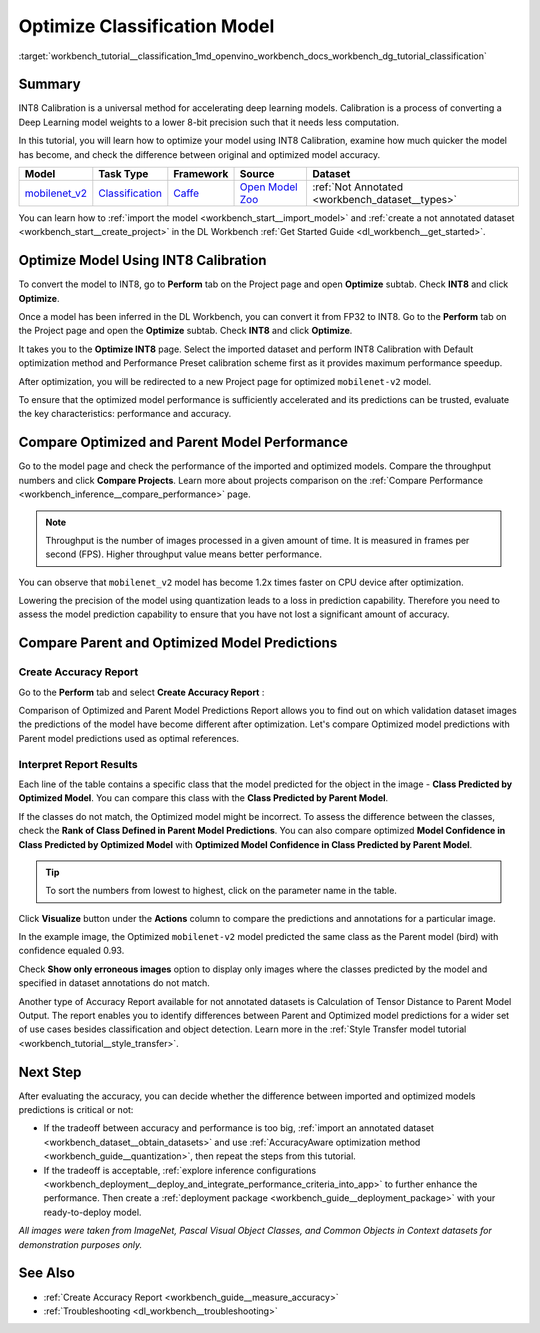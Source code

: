 .. index:: pair: page; Optimize Classification Model
.. _workbench_tutorial__classification:

.. meta::
   :description: Tutorial on importing, optimizing and analyzing mobilenet_v2 classification model 
                 with OpenVINO Deep Learning Workbench.
   :keywords: OpenVINO, Deep Learning Workbench, DL Workbench, optimize classification model, movilenet_v2, 
              classification model, INT8, INT8 Calibration, accelerating deep learning models, calibration, 
              optimizing model, comparing models, comparing predictions, comparing performance, tutorial


Optimize Classification Model
=============================

:target:`workbench_tutorial__classification_1md_openvino_workbench_docs_workbench_dg_tutorial_classification`

Summary
~~~~~~~

INT8 Calibration is a universal method for accelerating deep learning models. Calibration is a process of converting 
a Deep Learning model weights to a lower 8-bit precision such that it needs less computation.

In this tutorial, you will learn how to optimize your model using INT8 Calibration, examine how much quicker the model 
has become, and check the difference between original and optimized model accuracy.

.. list-table::
    :header-rows: 1

    * - Model
      - Task Type
      - Framework
      - Source
      - Dataset
    * - `mobilenet_v2 <https://docs.openvinotoolkit.org/latest/omz_models_model_mobilenet_v2.html>`__
      - `Classification <https://paperswithcode.com/task/image-classification>`__
      - `Caffe <https://caffe.berkeleyvision.org/>`__
      - `Open Model Zoo <https://github.com/openvinotoolkit/open_model_zoo/tree/master/models/public/mobilenet-v2>`__
      - :ref:`Not Annotated <workbench_dataset__types>`

You can learn how to :ref:`import the model <workbench_start__import_model>` and 
:ref:`create a not annotated dataset <workbench_start__create_project>` in the DL Workbench 
:ref:`Get Started Guide <dl_workbench__get_started>`.

Optimize Model Using INT8 Calibration
~~~~~~~~~~~~~~~~~~~~~~~~~~~~~~~~~~~~~

To convert the model to INT8, go to **Perform** tab on the Project page and open **Optimize** subtab. Check **INT8** 
and click **Optimize**.

Once a model has been inferred in the DL Workbench, you can convert it from FP32 to INT8. Go to the **Perform** tab 
on the Project page and open the **Optimize** subtab. Check **INT8** and click **Optimize**.

.. image:: optimize_face_detection.png

It takes you to the **Optimize INT8** page. Select the imported dataset and perform INT8 Calibration with Default 
optimization method and Performance Preset calibration scheme first as it provides maximum performance speedup.

.. image:: int-8-configurations.png

After optimization, you will be redirected to a new Project page for optimized ``mobilenet-v2`` model.

.. image:: optimized-classification.png

To ensure that the optimized model performance is sufficiently accelerated and its predictions can be trusted, 
evaluate the key characteristics: performance and accuracy.

Compare Optimized and Parent Model Performance
~~~~~~~~~~~~~~~~~~~~~~~~~~~~~~~~~~~~~~~~~~~~~~

Go to the model page and check the performance of the imported and optimized models. Compare the throughput numbers 
and click **Compare Projects**. Learn more about projects comparison on the 
:ref:`Compare Performance <workbench_inference__compare_performance>` page.

.. note::
   Throughput is the number of images processed in a given amount of time. It is measured in frames per second (FPS). 
   Higher throughput value means better performance.


.. image:: compare-classification.png

You can observe that ``mobilenet_v2`` model has become 1.2x times faster on CPU device after optimization.

Lowering the precision of the model using quantization leads to a loss in prediction capability. Therefore you need 
to assess the model prediction capability to ensure that you have not lost a significant amount of accuracy.

Compare Parent and Optimized Model Predictions
~~~~~~~~~~~~~~~~~~~~~~~~~~~~~~~~~~~~~~~~~~~~~~

Create Accuracy Report
----------------------

Go to the **Perform** tab and select **Create Accuracy Report** :

.. image:: accuracy-classification.png

Comparison of Optimized and Parent Model Predictions Report allows you to find out on which validation dataset images 
the predictions of the model have become different after optimization. Let's compare Optimized model predictions with 
Parent model predictions used as optimal references.

.. image:: classification-table.png

Interpret Report Results
------------------------

Each line of the table contains a specific class that the model predicted for the object in the 
image - **Class Predicted by Optimized Model**. You can compare this class with the **Class Predicted by Parent Model**.

If the classes do not match, the Optimized model might be incorrect. To assess the difference between the classes, 
check the **Rank of Class Defined in Parent Model Predictions**. You can also compare optimized 
**Model Confidence in Class Predicted by Optimized Model** with 
**Optimized Model Confidence in Class Predicted by Parent Model**.

.. tip:: To sort the numbers from lowest to highest, click on the parameter name in the table.



Click **Visualize** button under the **Actions** column to compare the predictions and annotations for a particular image.

.. image:: classification-bird.png

In the example image, the Optimized ``mobilenet-v2`` model predicted the same class as the Parent model (bird) with 
confidence equaled 0.93.

Check **Show only erroneous images** option to display only images where the classes predicted by the model and specified 
in dataset annotations do not match.

.. image:: classification-error.png

Another type of Accuracy Report available for not annotated datasets is Calculation of Tensor Distance to Parent Model 
Output. The report enables you to identify differences between Parent and Optimized model predictions for a wider set 
of use cases besides classification and object detection. Learn more in the 
:ref:`Style Transfer model tutorial <workbench_tutorial__style_transfer>`.

Next Step
~~~~~~~~~

After evaluating the accuracy, you can decide whether the difference between imported and optimized models predictions 
is critical or not:

* If the tradeoff between accuracy and performance is too big, :ref:`import an annotated dataset <workbench_dataset__obtain_datasets>` and use :ref:`AccuracyAware optimization method <workbench_guide__quantization>`, then repeat the steps from this tutorial.

* If the tradeoff is acceptable, :ref:`explore inference configurations <workbench_deployment__deploy_and_integrate_performance_criteria_into_app>` to further enhance the performance. Then create a :ref:`deployment package <workbench_guide__deployment_package>` with your ready-to-deploy model.

*All images were taken from ImageNet, Pascal Visual Object Classes, and Common Objects in Context datasets for 
demonstration purposes only.*

See Also
~~~~~~~~

* :ref:`Create Accuracy Report <workbench_guide__measure_accuracy>`

* :ref:`Troubleshooting <dl_workbench__troubleshooting>`

